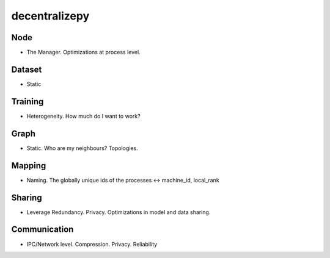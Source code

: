 decentralizepy
==============

Node
----
* The Manager. Optimizations at process level.

Dataset
-------
* Static

Training
--------
* Heterogeneity. How much do I want to work?

Graph
-----
* Static. Who are my neighbours? Topologies.

Mapping
-------
* Naming. The globally unique ids of the processes <-> machine_id, local_rank

Sharing
-------
* Leverage Redundancy. Privacy. Optimizations in model and data sharing.

Communication
-------------
* IPC/Network level. Compression. Privacy. Reliability
